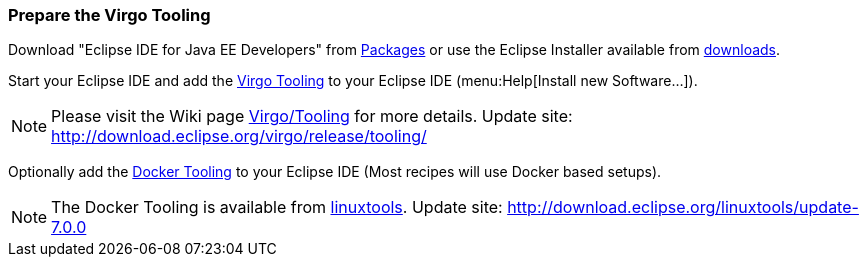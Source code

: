 
=== Prepare the Virgo Tooling

Download "Eclipse IDE for Java EE Developers" from https://www.eclipse.org/downloads/eclipse-packages/[Packages] or use the Eclipse Installer available from https://www.eclipse.org/downloads/[downloads].

Start your Eclipse IDE and add the http://wiki.eclipse.org/Virgo/Tooling[Virgo Tooling] to your Eclipse IDE (menu:Help[Install new Software...]).

NOTE: Please visit the Wiki page http://download.eclipse.org/virgo/release/tooling/[Virgo/Tooling] for more details. Update site: http://download.eclipse.org/virgo/release/tooling/

Optionally add the https://wiki.eclipse.org/Linux_Tools_Project/Docker_Tooling[Docker Tooling] to your Eclipse IDE (Most recipes will use Docker based setups).

NOTE: The Docker Tooling is available from https://www.eclipse.org/linuxtools/[linuxtools]. Update site: http://download.eclipse.org/linuxtools/update-7.0.0
